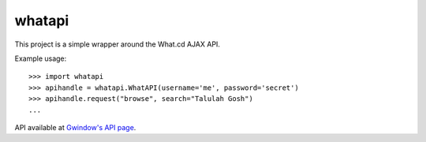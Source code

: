 whatapi
=======

This project is a simple wrapper around the What.cd AJAX API.

Example usage:

::

    >>> import whatapi
    >>> apihandle = whatapi.WhatAPI(username='me', password='secret')
    >>> apihandle.request("browse", search="Talulah Gosh")
    ...

API available at  `Gwindow's API page <https://github.com/Gwindow/WhatAPI>`_.
